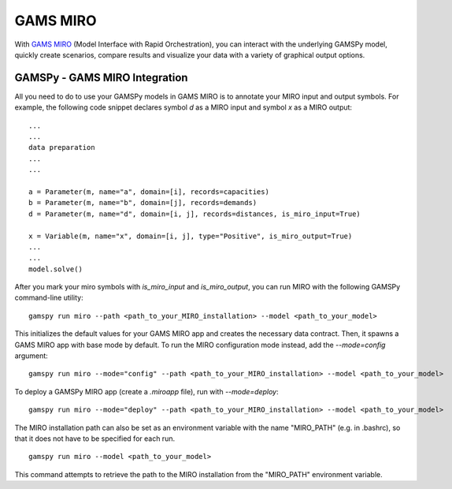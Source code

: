 .. _miro:

*********
GAMS MIRO
*********

With `GAMS MIRO <https://gams.com/sales/miro_facts/>`_ (Model Interface with Rapid Orchestration), you can interact 
with the underlying GAMSPy model, quickly create scenarios, compare results and visualize your data with a variety 
of graphical output options.

GAMSPy - GAMS MIRO Integration
==============================

All you need to do to use your GAMSPy models in GAMS MIRO is to annotate your MIRO input and output symbols. 
For example, the following code snippet declares symbol `d` as a MIRO input and symbol `x` as a MIRO output: ::

    ...
    ...
    data preparation
    ...
    ...
    
    a = Parameter(m, name="a", domain=[i], records=capacities)
    b = Parameter(m, name="b", domain=[j], records=demands)
    d = Parameter(m, name="d", domain=[i, j], records=distances, is_miro_input=True)

    x = Variable(m, name="x", domain=[i, j], type="Positive", is_miro_output=True)
    ...
    ...
    model.solve()

After you mark your miro symbols with `is_miro_input` and `is_miro_output`, you can run MIRO with the following GAMSPy
command-line utility: ::

    gamspy run miro --path <path_to_your_MIRO_installation> --model <path_to_your_model>

This initializes the default values for your GAMS MIRO app and creates the necessary data contract. Then, it spawns 
a GAMS MIRO app with base mode by default. To run the MIRO configuration mode instead, add the `--mode=config` argument: ::

    gamspy run miro --mode="config" --path <path_to_your_MIRO_installation> --model <path_to_your_model>

To deploy a GAMSPy MIRO app (create a `.miroapp` file), run with `--mode=deploy`: ::

    gamspy run miro --mode="deploy" --path <path_to_your_MIRO_installation> --model <path_to_your_model>

The MIRO installation path can also be set as an environment variable with the name "MIRO_PATH" (e.g. in .bashrc), so that it does not have to be specified for each run. ::

    gamspy run miro --model <path_to_your_model>

This command attempts to retrieve the path to the MIRO installation from the "MIRO_PATH" environment variable. 